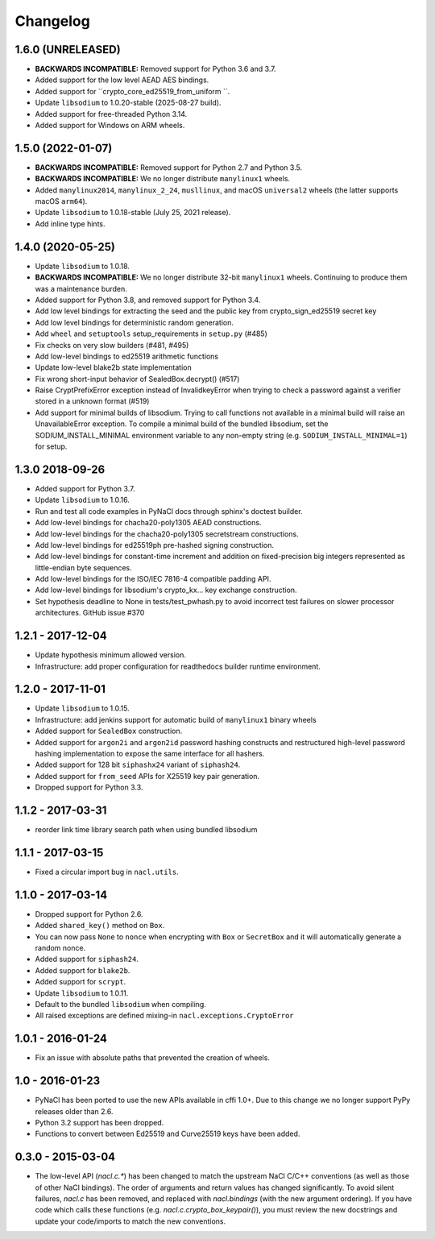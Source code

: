 Changelog
=========

1.6.0 (UNRELEASED)
------------------
* **BACKWARDS INCOMPATIBLE:** Removed support for Python 3.6 and 3.7.
* Added support for the low level AEAD AES bindings.
* Added support for ``crypto_core_ed25519_from_uniform ``.
* Update ``libsodium`` to 1.0.20-stable (2025-08-27 build).
* Added support for free-threaded Python 3.14.
* Added support for Windows on ARM wheels.

1.5.0 (2022-01-07)
------------------

* **BACKWARDS INCOMPATIBLE:** Removed support for Python 2.7 and Python 3.5.
* **BACKWARDS INCOMPATIBLE:** We no longer distribute ``manylinux1``
  wheels.
* Added ``manylinux2014``, ``manylinux_2_24``, ``musllinux``, and macOS
  ``universal2`` wheels (the latter supports macOS ``arm64``).
* Update ``libsodium`` to 1.0.18-stable (July 25, 2021 release).
* Add inline type hints.

1.4.0 (2020-05-25)
------------------

* Update ``libsodium`` to 1.0.18.
* **BACKWARDS INCOMPATIBLE:** We no longer distribute 32-bit ``manylinux1``
  wheels. Continuing to produce them was a maintenance burden.
* Added support for Python 3.8, and removed support for Python 3.4.
* Add low level bindings for extracting the seed and the public key
  from crypto_sign_ed25519 secret key
* Add low level bindings for deterministic random generation.
* Add ``wheel`` and ``setuptools`` setup_requirements in ``setup.py`` (#485)
* Fix checks on very slow builders (#481, #495)
* Add low-level bindings to ed25519 arithmetic functions
* Update low-level blake2b state implementation
* Fix wrong short-input behavior of SealedBox.decrypt() (#517)
* Raise CryptPrefixError exception instead of InvalidkeyError when trying
  to check a password against a verifier stored in a unknown format (#519)
* Add support for minimal builds of libsodium. Trying to call functions
  not available in a minimal build will raise an UnavailableError
  exception. To compile a minimal build of the bundled libsodium, set
  the SODIUM_INSTALL_MINIMAL environment variable to any non-empty
  string (e.g. ``SODIUM_INSTALL_MINIMAL=1``) for setup.

1.3.0 2018-09-26
----------------

* Added support for Python 3.7.
* Update ``libsodium`` to 1.0.16.
* Run and test all code examples in PyNaCl docs through sphinx's
  doctest builder.
* Add low-level bindings for chacha20-poly1305 AEAD constructions.
* Add low-level bindings for the chacha20-poly1305 secretstream constructions.
* Add low-level bindings for ed25519ph pre-hashed signing construction.
* Add low-level bindings for constant-time increment and addition
  on fixed-precision big integers represented as little-endian
  byte sequences.
* Add low-level bindings for the ISO/IEC 7816-4 compatible padding API.
* Add low-level bindings for libsodium's crypto_kx... key exchange
  construction.
* Set hypothesis deadline to None in tests/test_pwhash.py to avoid
  incorrect test failures on slower processor architectures.  GitHub
  issue #370

1.2.1 - 2017-12-04
------------------

* Update hypothesis minimum allowed version.
* Infrastructure: add proper configuration for readthedocs builder
  runtime environment.

1.2.0 - 2017-11-01
------------------

* Update ``libsodium`` to 1.0.15.
* Infrastructure: add jenkins support for automatic build of
  ``manylinux1`` binary wheels
* Added support for ``SealedBox`` construction.
* Added support for ``argon2i`` and ``argon2id`` password hashing constructs
  and restructured high-level password hashing implementation to expose
  the same interface for all hashers.
* Added support for 128 bit ``siphashx24`` variant of ``siphash24``.
* Added support for ``from_seed`` APIs for X25519 key pair generation.
* Dropped support for Python 3.3.

1.1.2 - 2017-03-31
------------------

* reorder link time library search path when using bundled
  libsodium

1.1.1 - 2017-03-15
------------------

* Fixed a circular import bug in ``nacl.utils``.

1.1.0 - 2017-03-14
------------------

* Dropped support for Python 2.6.
* Added ``shared_key()`` method on ``Box``.
* You can now pass ``None`` to ``nonce`` when encrypting with ``Box`` or
  ``SecretBox`` and it will automatically generate a random nonce.
* Added support for ``siphash24``.
* Added support for ``blake2b``.
* Added support for ``scrypt``.
* Update ``libsodium`` to 1.0.11.
* Default to the bundled ``libsodium`` when compiling.
* All raised exceptions are defined mixing-in
  ``nacl.exceptions.CryptoError``

1.0.1 - 2016-01-24
------------------

* Fix an issue with absolute paths that prevented the creation of wheels.

1.0 - 2016-01-23
----------------

* PyNaCl has been ported to use the new APIs available in cffi 1.0+.
  Due to this change we no longer support PyPy releases older than 2.6.
* Python 3.2 support has been dropped.
* Functions to convert between Ed25519 and Curve25519 keys have been added.

0.3.0 - 2015-03-04
------------------

* The low-level API (`nacl.c.*`) has been changed to match the
  upstream NaCl C/C++ conventions (as well as those of other NaCl bindings).
  The order of arguments and return values has changed significantly. To
  avoid silent failures, `nacl.c` has been removed, and replaced with
  `nacl.bindings` (with the new argument ordering). If you have code which
  calls these functions (e.g. `nacl.c.crypto_box_keypair()`), you must review
  the new docstrings and update your code/imports to match the new
  conventions.
